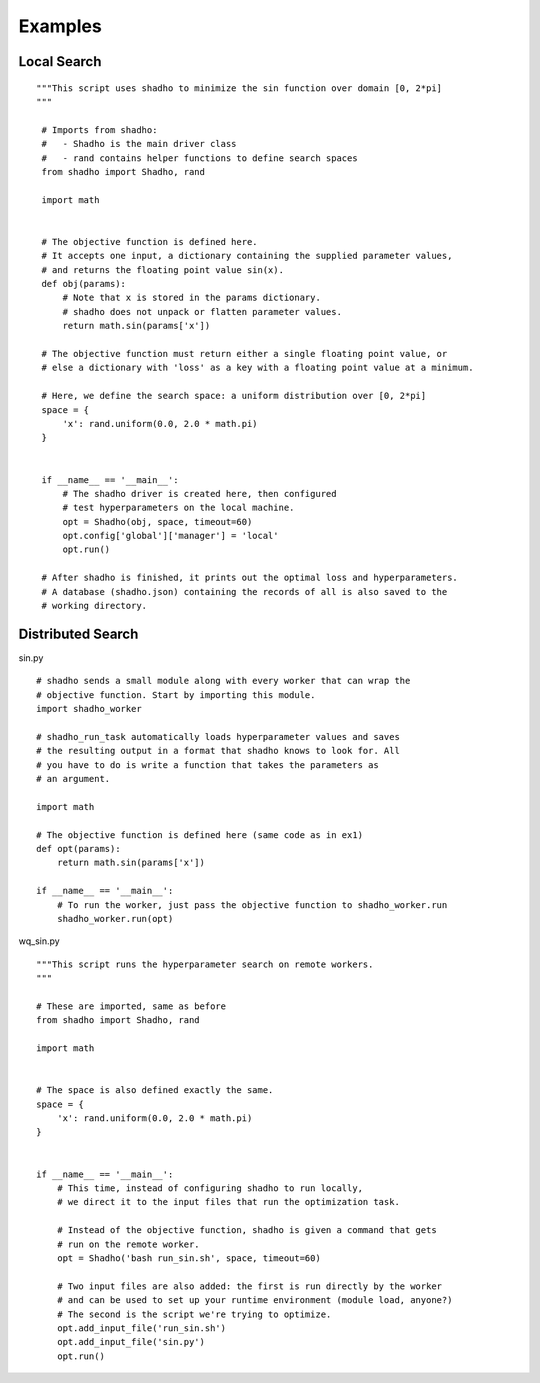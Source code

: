 Examples
========

Local Search
------------

::

 """This script uses shadho to minimize the sin function over domain [0, 2*pi]
 """

  # Imports from shadho:
  #   - Shadho is the main driver class
  #   - rand contains helper functions to define search spaces
  from shadho import Shadho, rand

  import math

  
  # The objective function is defined here.
  # It accepts one input, a dictionary containing the supplied parameter values,
  # and returns the floating point value sin(x). 
  def obj(params):
      # Note that x is stored in the params dictionary.
      # shadho does not unpack or flatten parameter values. 
      return math.sin(params['x'])
  
  # The objective function must return either a single floating point value, or
  # else a dictionary with 'loss' as a key with a floating point value at a minimum.
  
  # Here, we define the search space: a uniform distribution over [0, 2*pi]
  space = {
      'x': rand.uniform(0.0, 2.0 * math.pi)
  }
  
  
  if __name__ == '__main__':
      # The shadho driver is created here, then configured
      # test hyperparameters on the local machine.
      opt = Shadho(obj, space, timeout=60)
      opt.config['global']['manager'] = 'local'
      opt.run()
  
  # After shadho is finished, it prints out the optimal loss and hyperparameters.
  # A database (shadho.json) containing the records of all is also saved to the 
  # working directory.   
  

Distributed Search
------------------

sin.py

::

  # shadho sends a small module along with every worker that can wrap the
  # objective function. Start by importing this module.
  import shadho_worker
  
  # shadho_run_task automatically loads hyperparameter values and saves
  # the resulting output in a format that shadho knows to look for. All
  # you have to do is write a function that takes the parameters as
  # an argument.
  
  import math
  
  # The objective function is defined here (same code as in ex1)
  def opt(params):
      return math.sin(params['x'])
  
  if __name__ == '__main__':
      # To run the worker, just pass the objective function to shadho_worker.run 
      shadho_worker.run(opt)

wq_sin.py

::

  """This script runs the hyperparameter search on remote workers.
  """
  
  # These are imported, same as before
  from shadho import Shadho, rand
  
  import math
  
  
  # The space is also defined exactly the same.
  space = {
      'x': rand.uniform(0.0, 2.0 * math.pi)
  }
  
  
  if __name__ == '__main__':
      # This time, instead of configuring shadho to run locally,
      # we direct it to the input files that run the optimization task.
  
      # Instead of the objective function, shadho is given a command that gets
      # run on the remote worker.
      opt = Shadho('bash run_sin.sh', space, timeout=60)
      
      # Two input files are also added: the first is run directly by the worker
      # and can be used to set up your runtime environment (module load, anyone?)
      # The second is the script we're trying to optimize.
      opt.add_input_file('run_sin.sh')
      opt.add_input_file('sin.py')
      opt.run()

